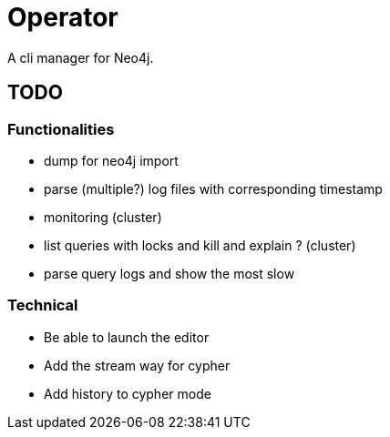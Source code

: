 = Operator

A cli manager for Neo4j.

== TODO

=== Functionalities

* dump for neo4j import
* parse (multiple?) log files with corresponding timestamp
* monitoring (cluster)
* list queries with locks and kill and explain ? (cluster)
* parse query logs and show the most slow


=== Technical

* Be able to launch the editor
* Add the stream way for cypher
* Add history to cypher mode
